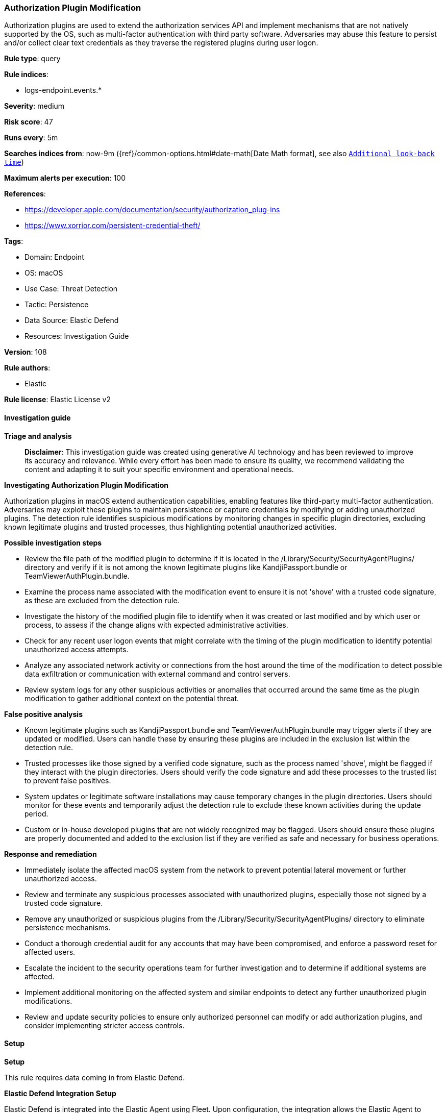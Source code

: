 [[prebuilt-rule-8-14-21-authorization-plugin-modification]]
=== Authorization Plugin Modification

Authorization plugins are used to extend the authorization services API and implement mechanisms that are not natively supported by the OS, such as multi-factor authentication with third party software. Adversaries may abuse this feature to persist and/or collect clear text credentials as they traverse the registered plugins during user logon.

*Rule type*: query

*Rule indices*: 

* logs-endpoint.events.*

*Severity*: medium

*Risk score*: 47

*Runs every*: 5m

*Searches indices from*: now-9m ({ref}/common-options.html#date-math[Date Math format], see also <<rule-schedule, `Additional look-back time`>>)

*Maximum alerts per execution*: 100

*References*: 

* https://developer.apple.com/documentation/security/authorization_plug-ins
* https://www.xorrior.com/persistent-credential-theft/

*Tags*: 

* Domain: Endpoint
* OS: macOS
* Use Case: Threat Detection
* Tactic: Persistence
* Data Source: Elastic Defend
* Resources: Investigation Guide

*Version*: 108

*Rule authors*: 

* Elastic

*Rule license*: Elastic License v2


==== Investigation guide



*Triage and analysis*


> **Disclaimer**:
> This investigation guide was created using generative AI technology and has been reviewed to improve its accuracy and relevance. While every effort has been made to ensure its quality, we recommend validating the content and adapting it to suit your specific environment and operational needs.


*Investigating Authorization Plugin Modification*


Authorization plugins in macOS extend authentication capabilities, enabling features like third-party multi-factor authentication. Adversaries may exploit these plugins to maintain persistence or capture credentials by modifying or adding unauthorized plugins. The detection rule identifies suspicious modifications by monitoring changes in specific plugin directories, excluding known legitimate plugins and trusted processes, thus highlighting potential unauthorized activities.


*Possible investigation steps*


- Review the file path of the modified plugin to determine if it is located in the /Library/Security/SecurityAgentPlugins/ directory and verify if it is not among the known legitimate plugins like KandjiPassport.bundle or TeamViewerAuthPlugin.bundle.
- Examine the process name associated with the modification event to ensure it is not 'shove' with a trusted code signature, as these are excluded from the detection rule.
- Investigate the history of the modified plugin file to identify when it was created or last modified and by which user or process, to assess if the change aligns with expected administrative activities.
- Check for any recent user logon events that might correlate with the timing of the plugin modification to identify potential unauthorized access attempts.
- Analyze any associated network activity or connections from the host around the time of the modification to detect possible data exfiltration or communication with external command and control servers.
- Review system logs for any other suspicious activities or anomalies that occurred around the same time as the plugin modification to gather additional context on the potential threat.


*False positive analysis*


- Known legitimate plugins such as KandjiPassport.bundle and TeamViewerAuthPlugin.bundle may trigger alerts if they are updated or modified. Users can handle these by ensuring these plugins are included in the exclusion list within the detection rule.
- Trusted processes like those signed by a verified code signature, such as the process named 'shove', might be flagged if they interact with the plugin directories. Users should verify the code signature and add these processes to the trusted list to prevent false positives.
- System updates or legitimate software installations may cause temporary changes in the plugin directories. Users should monitor for these events and temporarily adjust the detection rule to exclude these known activities during the update period.
- Custom or in-house developed plugins that are not widely recognized may be flagged. Users should ensure these plugins are properly documented and added to the exclusion list if they are verified as safe and necessary for business operations.


*Response and remediation*


- Immediately isolate the affected macOS system from the network to prevent potential lateral movement or further unauthorized access.
- Review and terminate any suspicious processes associated with unauthorized plugins, especially those not signed by a trusted code signature.
- Remove any unauthorized or suspicious plugins from the /Library/Security/SecurityAgentPlugins/ directory to eliminate persistence mechanisms.
- Conduct a thorough credential audit for any accounts that may have been compromised, and enforce a password reset for affected users.
- Escalate the incident to the security operations team for further investigation and to determine if additional systems are affected.
- Implement additional monitoring on the affected system and similar endpoints to detect any further unauthorized plugin modifications.
- Review and update security policies to ensure only authorized personnel can modify or add authorization plugins, and consider implementing stricter access controls.

==== Setup



*Setup*


This rule requires data coming in from Elastic Defend.


*Elastic Defend Integration Setup*

Elastic Defend is integrated into the Elastic Agent using Fleet. Upon configuration, the integration allows the Elastic Agent to monitor events on your host and send data to the Elastic Security app.


*Prerequisite Requirements:*

- Fleet is required for Elastic Defend.
- To configure Fleet Server refer to the https://www.elastic.co/guide/en/fleet/current/fleet-server.html[documentation].


*The following steps should be executed in order to add the Elastic Defend integration on a macOS System:*

- Go to the Kibana home page and click "Add integrations".
- In the query bar, search for "Elastic Defend" and select the integration to see more details about it.
- Click "Add Elastic Defend".
- Configure the integration name and optionally add a description.
- Select the type of environment you want to protect, for MacOS it is recommended to select "Traditional Endpoints".
- Select a configuration preset. Each preset comes with different default settings for Elastic Agent, you can further customize these later by configuring the Elastic Defend integration policy. https://www.elastic.co/guide/en/security/current/configure-endpoint-integration-policy.html[Helper guide].
- We suggest selecting "Complete EDR (Endpoint Detection and Response)" as a configuration setting, that provides "All events; all preventions"
- Enter a name for the agent policy in "New agent policy name". If other agent policies already exist, you can click the "Existing hosts" tab and select an existing policy instead.
For more details on Elastic Agent configuration settings, refer to the https://www.elastic.co/guide/en/fleet/current/agent-policy.html[helper guide].
- Click "Save and Continue".
- To complete the integration, select "Add Elastic Agent to your hosts" and continue to the next section to install the Elastic Agent on your hosts.
For more details on Elastic Defend refer to the https://www.elastic.co/guide/en/security/current/install-endpoint.html[helper guide].


==== Rule query


[source, js]
----------------------------------
event.category:file and host.os.type:macos and not event.type:deletion and
  file.path:(/Library/Security/SecurityAgentPlugins/* and
  not (/Library/Security/SecurityAgentPlugins/KandjiPassport.bundle/* or /Library/Security/SecurityAgentPlugins/TeamViewerAuthPlugin.bundle/*)) and
  not (process.name:shove and process.code_signature.trusted:true)

----------------------------------

*Framework*: MITRE ATT&CK^TM^

* Tactic:
** Name: Persistence
** ID: TA0003
** Reference URL: https://attack.mitre.org/tactics/TA0003/
* Technique:
** Name: Boot or Logon Autostart Execution
** ID: T1547
** Reference URL: https://attack.mitre.org/techniques/T1547/
* Sub-technique:
** Name: Authentication Package
** ID: T1547.002
** Reference URL: https://attack.mitre.org/techniques/T1547/002/

